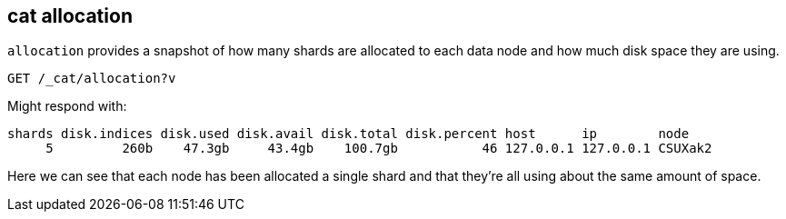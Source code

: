 [[cat-allocation]]
== cat allocation

`allocation` provides a snapshot of how many shards are allocated to each data node
and how much disk space they are using.

[source,js]
--------------------------------------------------
GET /_cat/allocation?v
--------------------------------------------------
// CONSOLE
// TEST[s/^/PUT test\n{"settings": {"number_of_replicas": 0}}\n/]

Might respond with:

[source,txt]
--------------------------------------------------
shards disk.indices disk.used disk.avail disk.total disk.percent host      ip        node
     5         260b    47.3gb     43.4gb    100.7gb           46 127.0.0.1 127.0.0.1 CSUXak2
--------------------------------------------------
// TESTRESPONSE[s/260b/\\d+b/ s/\d+(\.\d+)?[tgmk]?b/\\d+(\\.\\d+)?[tgmk]?b/ s/46/\\d+/]
// TESTRESPONSE[s/CSUXak2/.+/ _cat]

Here we can see that each node has been allocated a single shard and
that they're all using about the same amount of space.
